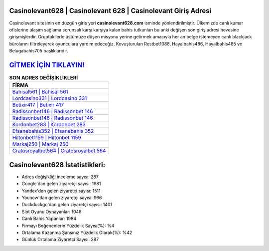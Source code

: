 ﻿Casinolevant628 | Casinolevant 628 | Casinolevant Giriş Adresi
===================================

.. image:: images/casinolevant-giris.jpg
   :width: 600
   
Casinolevant sitesinin en düzgün giriş yeri **casinolevant628.com** isminde yönlendirilmiştir. Ülkemizde canlı kumar ofislerine ulaşım sağlama sorunsalı karşı karşıya kalan bahis tutkunları bu anki değişen son giriş adresi hevesine girişmişlerdir. Gruptakilerle üstümüze düşen misyonu yerine getirmek amacıyla her an belge istemeyen canlı blackjack bürolarını filtreleyerek oyunculara yardım edeceğiz. Kovuşturulan Restbet1088, Hayalbahis486, Hayalbahis485 ve Belugabahis705 başlıklarıdır.

`GİTMEK İÇİN TIKLAYIN! <https://uclck.me/gonow>`_
==============

.. list-table:: **SON ADRES DEĞİŞİKLİKLERİ**
   :widths: 100
   :header-rows: 1

   * - FİRMA
   * - `Bahisal561 | Bahisal 561 <bahisal561-bahisal-561-bahisal-giris-adresi.html>`_
   * - `Lordcasino331 | Lordcasino 331 <lordcasino331-lordcasino-331-lordcasino-giris-adresi.html>`_
   * - `Betixir417 | Betixir 417 <betixir417-betixir-417-betixir-giris-adresi.html>`_	 
   * - `Radissonbet146 | Radissonbet 146 <radissonbet146-radissonbet-146-radissonbet-giris-adresi.html>`_	 
   * - `Radissonbet146 | Radissonbet 146 <radissonbet146-radissonbet-146-radissonbet-giris-adresi.html>`_ 
   * - `Kordonbet283 | Kordonbet 283 <kordonbet283-kordonbet-283-kordonbet-giris-adresi.html>`_
   * - `Efsanebahis352 | Efsanebahis 352 <efsanebahis352-efsanebahis-352-efsanebahis-giris-adresi.html>`_	 
   * - `Hiltonbet1159 | Hiltonbet 1159 <hiltonbet1159-hiltonbet-1159-hiltonbet-giris-adresi.html>`_
   * - `Markaj250 | Markaj 250 <markaj250-markaj-250-markaj-giris-adresi.html>`_
   * - `Cratosroyalbet564 | Cratosroyalbet 564 <cratosroyalbet564-cratosroyalbet-564-cratosroyalbet-giris-adresi.html>`_
	 
Casinolevant628 İstatistikleri:
===================================	 
* Adres değişikliği inceleme sayısı: 287
* Google'dan gelen ziyaretçi sayısı: 1981
* Yandex'den gelen ziyaretçi sayısı: 1511
* Younow'dan gelen ziyaretçi sayısı: 966
* Duckduckgo'dan gelen ziyaretçi sayısı: 1401
* Slot Oyunu Oynayanlar: 1048
* Canlı Bahis Yapanlar: 1984
* Firmayı Beğenenlerin Yüzdelik Sayısı(%): %4
* Ortalama Kazanma Şansınız Yüzdelik Olarak(%): %42
* Günlük Ortalama Ziyaretçi Sayısı: 287
